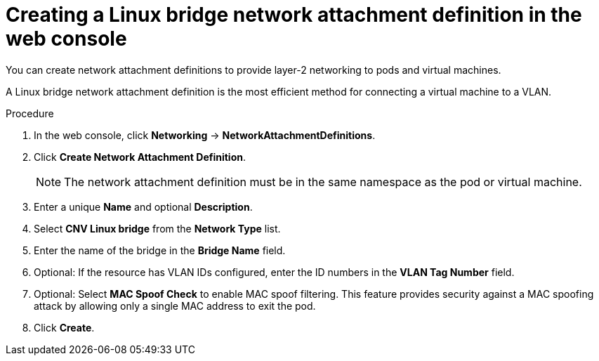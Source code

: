 // Module included in the following assemblies:
//
// * virt/virtual_machines/vm_networking/virt-attaching-vm-multiple-networks.adoc
//This file contains UI elements and/or package names that need to be updated.

:_mod-docs-content-type: PROCEDURE
[id="virt-creating-linux-bridge-nad-web_{context}"]
= Creating a Linux bridge network attachment definition in the web console

You can create network attachment definitions to provide layer-2 networking to pods and virtual machines.

A Linux bridge network attachment definition is the most efficient method for connecting a virtual machine to a VLAN.

.Procedure

. In the web console, click *Networking* -> *NetworkAttachmentDefinitions*.
. Click *Create Network Attachment Definition*.
+
[NOTE]
====
The network attachment definition must be in the same namespace as the pod or virtual machine.
====
+
. Enter a unique *Name* and optional *Description*.
. Select *CNV Linux bridge* from the *Network Type* list.
. Enter the name of the bridge in the *Bridge Name* field.
. Optional: If the resource has VLAN IDs configured, enter the ID numbers in the *VLAN Tag Number* field.
. Optional: Select *MAC Spoof Check* to enable MAC spoof filtering. This feature provides security against a MAC spoofing attack by allowing only a single MAC address to exit the pod.
. Click *Create*.